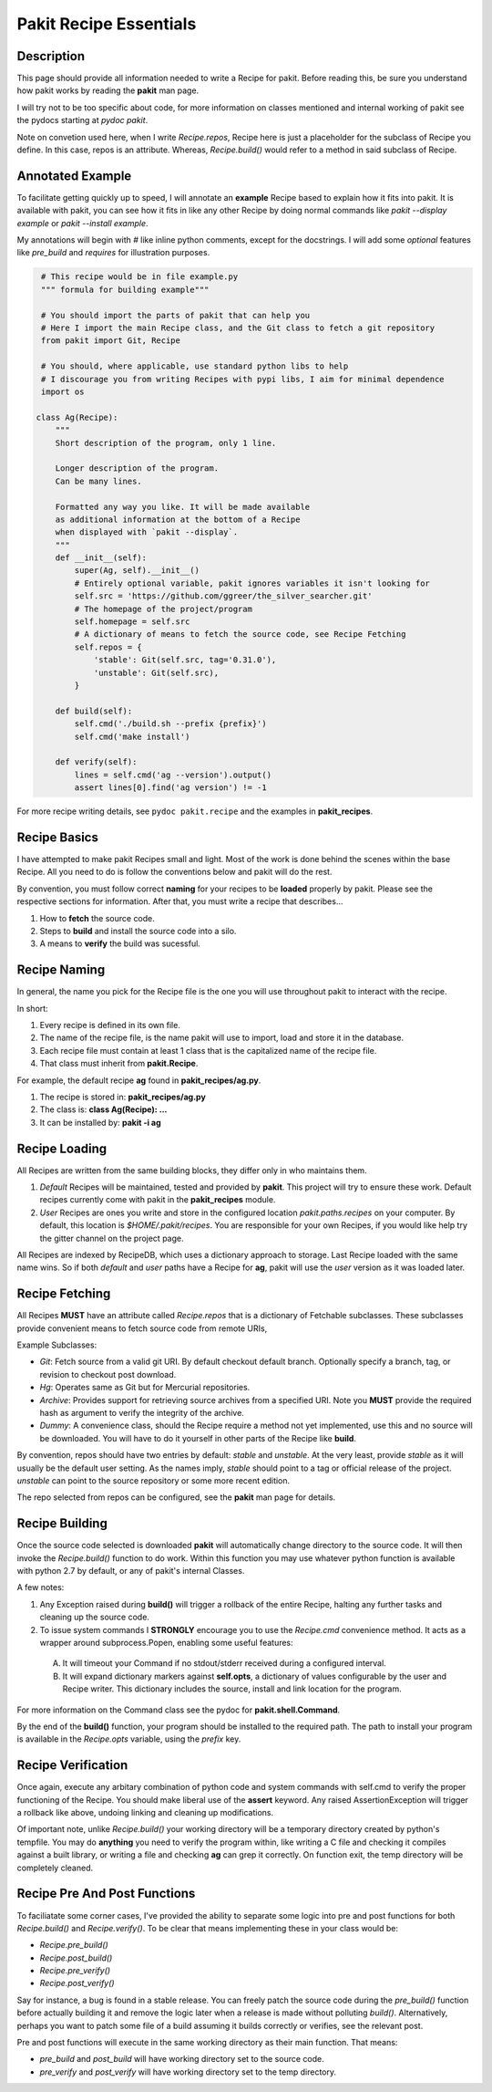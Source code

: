 .. The manual page for pakit.

Pakit Recipe Essentials
=======================

Description
-----------
This page should provide all information needed to write a Recipe for pakit.
Before reading this, be sure you understand how pakit works by reading the **pakit** man page.

I will try not to be too specific about code, for more information on classes mentioned
and internal working of pakit see the pydocs starting at `pydoc pakit`.

Note on convetion used here, when I write *Recipe.repos*, Recipe here is just a placeholder
for the subclass of Recipe you define. In this case, repos is an attribute. Whereas, *Recipe.build()*
would refer to a method in said subclass of Recipe.

Annotated Example
-----------------
To facilitate getting quickly up to speed, I will annotate an **example** Recipe
based to explain how it fits into pakit. It is available with pakit, you can
see how it fits in like any other Recipe by doing normal commands like `pakit --display example`
or `pakit --install example`.

My annotations will begin with `#` like inline python comments, except for the docstrings.
I will add some *optional* features like *pre_build* and *requires* for illustration purposes.

.. code-block:: python

   # This recipe would be in file example.py
   """ formula for building example"""

   # You should import the parts of pakit that can help you
   # Here I import the main Recipe class, and the Git class to fetch a git repository
   from pakit import Git, Recipe

   # You should, where applicable, use standard python libs to help
   # I discourage you from writing Recipes with pypi libs, I aim for minimal dependence
   import os

  class Ag(Recipe):
      """
      Short description of the program, only 1 line.

      Longer description of the program.
      Can be many lines.

      Formatted any way you like. It will be made available
      as additional information at the bottom of a Recipe
      when displayed with `pakit --display`.
      """
      def __init__(self):
          super(Ag, self).__init__()
          # Entirely optional variable, pakit ignores variables it isn't looking for
          self.src = 'https://github.com/ggreer/the_silver_searcher.git'
          # The homepage of the project/program
          self.homepage = self.src
          # A dictionary of means to fetch the source code, see Recipe Fetching
          self.repos = {
              'stable': Git(self.src, tag='0.31.0'),
              'unstable': Git(self.src),
          }

      def build(self):
          self.cmd('./build.sh --prefix {prefix}')
          self.cmd('make install')

      def verify(self):
          lines = self.cmd('ag --version').output()
          assert lines[0].find('ag version') != -1


For more recipe writing details, see ``pydoc pakit.recipe`` and the examples in **pakit_recipes**.

Recipe Basics
-------------
I have attempted to make pakit Recipes small and light. Most of the work is done behind the scenes
within the base Recipe. All you need to do is follow the conventions below and pakit will do the rest.

By convention, you must follow correct **naming** for your recipes to be **loaded** properly
by pakit. Please see the respective sections for information. After that, you must write a recipe
that describes...

1. How to **fetch** the source code.
2. Steps to **build** and install the source code into a silo.
3. A means to **verify** the build was sucessful.

Recipe Naming
-------------
In general, the name you pick for the Recipe file is the one you will use throughout
pakit to interact with the recipe.

In short:

1. Every recipe is defined in its own file.
2. The name of the recipe file, is the name pakit will use to import, load and store it in the database.
3. Each recipe file must contain at least 1 class that is the capitalized name of the recipe file.
4. That class must inherit from **pakit.Recipe**.

For example, the default recipe **ag** found in **pakit_recipes/ag.py**.

1. The recipe is stored in: **pakit_recipes/ag.py**
2. The class is: **class Ag(Recipe): ...**
3. It can be installed by: **pakit -i ag**

Recipe Loading
--------------
All Recipes are written from the same building blocks, they differ only in who maintains them.

1. *Default* Recipes will be maintained, tested and provided by **pakit**. This project will
   try to ensure these work. Default recipes currently come with pakit in the **pakit_recipes** module.

2. *User* Recipes are ones you write and store in the configured location  `pakit.paths.recipes`
   on your computer. By default, this location is `$HOME/.pakit/recipes`. You are responsible for your
   own Recipes, if you would like help try the gitter channel on the project page.

All Recipes are indexed by RecipeDB, which uses a dictionary approach to storage. Last Recipe loaded
with the same name wins. So if both *default* and *user* paths have a Recipe for **ag**, pakit will
use the *user* version as it was loaded later.

Recipe Fetching
---------------
All Recipes **MUST** have an attribute called *Recipe.repos* that is a dictionary of
Fetchable subclasses.
These subclasses provide convenient means to fetch source code from remote URIs,

Example Subclasses:

- *Git*: Fetch source from a valid git URI. By default checkout default branch. Optionally specify
  a branch, tag, or revision to checkout post download.
- *Hg*: Operates same as Git but for Mercurial repositories.
- *Archive*: Provides support for retrieving source archives from a specified URI. Note you **MUST**
  provide the required hash as argument to verify the integrity of the archive.
- *Dummy*: A convenience class, should the Recipe require a method not yet implemented, use this
  and no source will be downloaded. You will have to do it yourself in other parts of the Recipe
  like **build**.

By convention, repos should have two entries by default: *stable* and *unstable*.
At the very least, provide *stable* as it will usually be the default user setting.
As the names imply, *stable* should point to a tag or official release of the project.
*unstable* can point to the source repository or some more recent edition.

The repo selected from repos can be configured, see the **pakit** man page for details.

Recipe Building
---------------
Once the source code selected is downloaded **pakit** will automatically change directory to the
source code. It will then invoke the *Recipe.build()* function to do work. Within this function
you may use whatever python function is available with python 2.7 by default, or any of pakit's
internal Classes.

A few notes:

1. Any Exception raised during **build()** will trigger a rollback of the entire Recipe, halting
   any further tasks and cleaning up the source code.
2. To issue system commands I **STRONGLY** encourage you to use the *Recipe.cmd* convenience method.
   It acts as a wrapper around  subprocess.Popen, enabling some useful features:

  A. It will timeout your Command if no stdout/stderr received during a configured interval.
  B. It will expand dictionary markers against **self.opts**, a dictionary of values configurable
     by the user and Recipe writer. This dictionary includes the source, install and link location for
     the program.

For more information on the Command class see the pydoc for **pakit.shell.Command**.

By the end of the **build()** function, your program should be installed to the required path.
The path to install your program is available in the *Recipe.opts* variable, using the *prefix* key.


Recipe Verification
-------------------
Once again, execute any arbitary combination of python code and system commands with self.cmd
to verify the proper functioning of the Recipe. You should make liberal use of the **assert**
keyword. Any raised AssertionException will trigger a rollback like above, undoing linking
and cleaning up modifications.

Of important note, unlike *Recipe.build()* your working directory will be a temporary directory
created by python's tempfile. You may do **anything** you need to verify the program within,
like writing a C file and checking it compiles against a built library, or writing a file and
checking **ag** can grep it correctly. On function exit, the temp directory will be completely cleaned.

Recipe Pre And Post Functions
-----------------------------
To faciliatate some corner cases, I've provided the ability to separate some logic into pre and post functions
for both *Recipe.build()* and *Recipe.verify()*. To be clear that means implementing these in your class would be:

- *Recipe.pre_build()*
- *Recipe.post_build()*
- *Recipe.pre_verify()*
- *Recipe.post_verify()*

Say for instance, a bug is found in a stable release. You can freely patch the source code during the *pre_build()*
function before actually building it and remove the logic later when a release is made without polluting *build()*.
Alternatively, perhaps you want to patch some file of a build assuming it builds correctly or verifies, see the
relevant post.

Pre and post functions will execute in the same working directory as their main function. That means:

- *pre_build* and *post_build* will have working directory set to the source code.
- *pre_verify* and *post_verify* will have working directory set to the temp directory.


